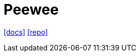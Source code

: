 = Peewee
:url-docs: http://docs.peewee-orm.com/en/latest/
:url-repo: https://github.com/coleifer/peewee

{url-docs}[[docs\]]
{url-repo}[[repo\]]

